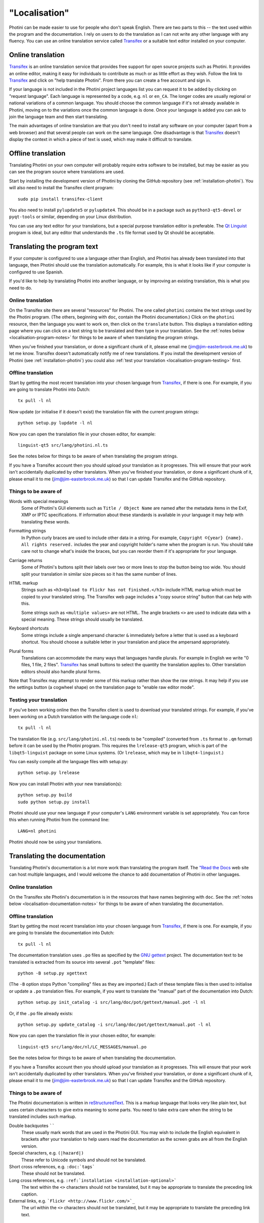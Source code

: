 .. This is part of the Photini documentation.
   Copyright (C)  2015-19  Jim Easterbrook.
   See the file DOC_LICENSE.txt for copying conditions.

"Localisation"
==============

Photini can be made easier to use for people who don't speak English.
There are two parts to this -- the text used within the program and the documentation.
I rely on users to do the translation as I can not write any other language with any fluency.
You can use an online translation service called Transifex_ or a suitable text editor installed on your computer.

Online translation
------------------

Transifex_ is an online translation service that provides free support for open source projects such as Photini.
It provides an online editor, making it easy for individuals to contribute as much or as little effort as they wish.
Follow the link to Transifex_ and click on "help translate Photini".
From there you can create a free account and sign in.

If your language is not included in the Photini project languages list you can request it to be added by clicking on "request language".
Each language is represented by a code, e.g. ``nl`` or ``en_CA``.
The longer codes are usually regional or national variations of a common language.
You should choose the common language if it's not already available in Photini, moving on to the variations once the common language is done.
Once your language is added you can ask to join the language team and then start translating.

The main advantages of online translation are that you don't need to install any software on your computer (apart from a web browser) and that several people can work on the same language.
One disadvantage is that Transifex_ doesn't display the context in which a piece of text is used, which may make it difficult to translate.

Offline translation
-------------------

Translating Photini on your own computer will probably require extra software to be installed, but may be easier as you can see the program source where translations are used.

Start by installing the development version of Photini by cloning the GitHub repository (see :ref:`installation-photini`).
You will also need to install the Transifex client program::

   sudo pip install transifex-client

You also need to install ``pylupdate5`` or ``pylupdate4``.
This should be in a package such as ``python3-qt5-devel`` or ``pyqt-tools`` or similar, depending on your Linux distribution.

You can use any text editor for your translations, but a special purpose translation editor is preferable.
The `Qt Linguist <http://doc.qt.io/qt-5/linguist-translators.html>`_ program is ideal, but any editor that understands the ``.ts`` file format used by Qt should be acceptable.

Translating the program text
----------------------------

If your computer is configured to use a language other than English, and Photini has already been translated into that language, then Photini should use the translation automatically.
For example, this is what it looks like if your computer is configured to use Spanish.

.. image:: ../images/screenshot_37.png

If you'd like to help by translating Photini into another language, or by improving an existing translation, this is what you need to do.

Online translation
^^^^^^^^^^^^^^^^^^

On the Transifex site there are several "resources" for Photini.
The one called ``photini`` contains the text strings used by the Photini program.
(The others, beginning with ``doc``, contain the Photini documentation.)
Click on the ``photini`` resource, then the language you want to work on, then click on the ``translate`` button.
This displays a translation editing page where you can click on a text string to be translated and then type in your translation.
See the :ref:`notes below <localisation-program-notes>` for things to be aware of when translating the program strings.

When you've finished your translation, or done a significant chunk of it, please email me (jim@jim-easterbrook.me.uk) to let me know.
Transifex doesn't automatically notify me of new translations.
If you install the development version of Photini (see :ref:`installation-photini`) you could also :ref:`test your translation <localisation-program-testing>` first.

Offline translation
^^^^^^^^^^^^^^^^^^^

Start by getting the most recent translation into your chosen language from Transifex_, if there is one.
For example, if you are going to translate Photini into Dutch::

   tx pull -l nl

Now update (or initialise if it doesn't exist) the translation file with the current program strings::

   python setup.py lupdate -l nl

Now you can open the translation file in your chosen editor, for example::

   linguist-qt5 src/lang/photini.nl.ts

See the notes below for things to be aware of when translating the program strings.

If you have a Transifex account then you should upload your translation as it progresses.
This will ensure that your work isn't accidentally duplicated by other translators.
When you've finished your translation, or done a significant chunk of it, please email it to me (jim@jim-easterbrook.me.uk) so that I can update Transifex and the GitHub repository.

.. _localisation-program-notes:

Things to be aware of
^^^^^^^^^^^^^^^^^^^^^

Words with special meanings
  Some of Photini's GUI elements such as ``Title / Object Name`` are named after the metadata items in the Exif, XMP or IPTC specifications.
  If information about these standards is available in your language it may help with translating these words.

Formatting strings
   In Python curly braces are used to include other data in a string.
   For example, ``Copyright ©{year} {name}. All rights reserved.`` includes the year and copyright holder's name when the program is run.
   You should take care not to change what's inside the braces, but you can reorder them if it's appropriate for your language.

Carriage returns
   Some of Photini's buttons split their labels over two or more lines to stop the button being too wide.
   You should split your translation in similar size pieces so it has the same number of lines.

HTML markup
   Strings such as ``<h3>Upload to Flickr has not finished.</h3>`` include HTML markup which must be copied to your translated string.
   The Transifex web page includes a "copy source string" button that can help with this.

   Some strings such as ``<multiple values>`` are not HTML.
   The angle brackets ``<>`` are used to indicate data with a special meaning.
   These strings should usually be translated.

Keyboard shortcuts
   Some strings include a single ampersand character ``&`` immediately before a letter that is used as a keyboard shortcut.
   You should choose a suitable letter in your translation and place the ampersand appropriately.

Plural forms
   Translations can accommodate the many ways that languages handle plurals.
   For example in English we write "0 files, 1 file, 2 files".
   Transifex_ has small buttons to select the quantity the translation applies to.
   Other translation editors should also handle plural forms.

Note that Transifex may attempt to render some of this markup rather than show the raw strings.
It may help if you use the settings button (a cogwheel shape) on the translation page to "enable raw editor mode".

.. _localisation-program-testing:

Testing your translation
^^^^^^^^^^^^^^^^^^^^^^^^

If you've been working online then the Transifex client is used to download your translated strings.
For example, if you've been working on a Dutch translation with the language code ``nl``::

   tx pull -l nl

The translation file (e.g. ``src/lang/photini.nl.ts``) needs to be "compiled" (converted from ``.ts`` format to ``.qm`` format) before it can be used by the Photini program.
This requires the ``lrelease-qt5`` program, which is part of the ``libqt5-linguist`` package on some Linux systems.
(Or ``lrelease``, which may be in ``libqt4-linguist``.)

You can easily compile all the language files with setup.py::

   python setup.py lrelease

Now you can install Photini with your new translation(s)::

   python setup.py build
   sudo python setup.py install

Photini should use your new language if your computer's ``LANG`` environment variable is set appropriately.
You can force this when running Photini from the command line::

   LANG=nl photini

Photini should now be using your translations.

Translating the documentation
-----------------------------

Translating Photini's documentation is a lot more work than translating the program itself.
The `"Read the Docs <https://readthedocs.org/>`_ web site can host multiple languages, and I would welcome the chance to add documentation of Photini in other languages.

Online translation
^^^^^^^^^^^^^^^^^^

On the Transifex site Photini's documentation is in the resources that have names beginning with ``doc``.
See the :ref:`notes below <localisation-documentation-notes>` for things to be aware of when translating the documentation.

Offline translation
^^^^^^^^^^^^^^^^^^^

Start by getting the most recent translation into your chosen language from Transifex_, if there is one.
For example, if you are going to translate the documentation into Dutch::

   tx pull -l nl

The documentation translation uses ``.po`` files as specified by the `GNU gettext <https://www.gnu.org/software/gettext/>`_ project.
The documentation text to be translated is extracted from its source into several ``.pot`` "template" files::

   python -B setup.py xgettext

(The ``-B`` option stops Python "compiling" files as they are imported.)
Each of these template files is then used to initialise or update a ``.po`` translation files.
For example, if you want to translate the "manual" part of the documentation into Dutch::

   python setup.py init_catalog -i src/lang/doc/pot/gettext/manual.pot -l nl

Or, if the ``.po`` file already exists::

   python setup.py update_catalog -i src/lang/doc/pot/gettext/manual.pot -l nl

Now you can open the translation file in your chosen editor, for example::

   linguist-qt5 src/lang/doc/nl/LC_MESSAGES/manual.po

See the notes below for things to be aware of when translating the documentation.

If you have a Transifex account then you should upload your translation as it progresses.
This will ensure that your work isn't accidentally duplicated by other translators.
When you've finished your translation, or done a significant chunk of it, please email it to me (jim@jim-easterbrook.me.uk) so that I can update Transifex and the GitHub repository.

.. _localisation-documentation-notes:

Things to be aware of
^^^^^^^^^^^^^^^^^^^^^

The Photini documentation is written in `reStructuredText <http://docutils.sourceforge.net/rst.html>`_.
This is a markup language that looks very like plain text, but uses certain characters to give extra meaning to some parts.
You need to take extra care when the string to be translated includes such markup.

Double backquotes ``````
   These usually mark words that are used in the Photini GUI.
   You may wish to include the English equivalent in brackets after your translation to help users read the documentation as the screen grabs are all from the English version.

Special characters, e.g. ``(|hazard|)``
   These refer to Unicode symbols and should not be translated.

Short cross references, e.g. ``:doc:`tags```
   These should not be translated.

Long cross references, e.g. ``:ref:`installation <installation-optional>```
   The text within the ``<>`` characters should not be translated, but it may be appropriate to translate the preceding link caption.

External links, e.g. ```Flickr <http://www.flickr.com/>`_``
   The url within the ``<>`` characters should not be translated, but it may be appropriate to translate the preceding link text.

.. _localisation-documentation-testing:

Testing your translation
^^^^^^^^^^^^^^^^^^^^^^^^

The Transifex client is used to download your translated strings.
For example, if you've been working on a Dutch translation with the language code ``nl``::

   tx pull -l nl

If you install `Sphinx <http://sphinx-doc.org/index.html>`_ (See :ref:`installation <installation-documentation>`) you can build a local copy of the documentation using your translation.
For example, to build Dutch documentation::

   LANG=nl python setup.py build_sphinx

Open ``doc/html/index.html`` with a web browser to read the translated documentation.

.. _Transifex: https://www.transifex.com/projects/p/photini/
